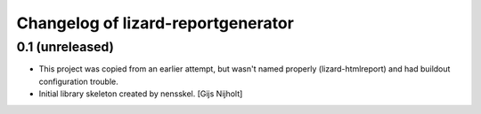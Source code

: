 Changelog of lizard-reportgenerator
===================================================


0.1 (unreleased)
----------------
- This project was copied from an earlier attempt, but wasn't named
  properly (lizard-htmlreport) and had buildout configuration trouble.

- Initial library skeleton created by nensskel.  [Gijs Nijholt]
